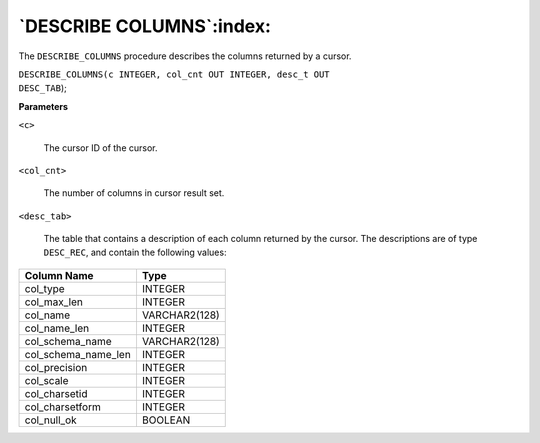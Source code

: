 .. raw:: latex

   \newpage

`DESCRIBE COLUMNS`:index:
-------------------------

The ``DESCRIBE_COLUMNS`` procedure describes the columns returned by a
cursor.

| ``DESCRIBE_COLUMNS(c INTEGER, col_cnt OUT INTEGER, desc_t OUT``
| ``DESC_TAB``);

**Parameters**

``<c>``

    The cursor ID of the cursor.

``<col_cnt>``

    The number of columns in cursor result set.

``<desc_tab>``

    The table that contains a description of each column returned by the
    cursor. The descriptions are of type ``DESC_REC``, and contain the
    following values:

+--------------------------+-----------------+
| Column Name              | Type            |
+==========================+=================+
| col_type                 | INTEGER         |
+--------------------------+-----------------+
| col_max_len              | INTEGER         |
+--------------------------+-----------------+
| col_name                 | VARCHAR2(128)   |
+--------------------------+-----------------+
| col_name_len             | INTEGER         |
+--------------------------+-----------------+
| col_schema_name          | VARCHAR2(128)   |
+--------------------------+-----------------+
| col_schema_name_len      | INTEGER         |
+--------------------------+-----------------+
| col_precision            | INTEGER         |
+--------------------------+-----------------+
| col_scale                | INTEGER         |
+--------------------------+-----------------+
| col_charsetid            | INTEGER         |
+--------------------------+-----------------+
| col_charsetform          | INTEGER         |
+--------------------------+-----------------+
| col_null_ok              | BOOLEAN         |
+--------------------------+-----------------+
